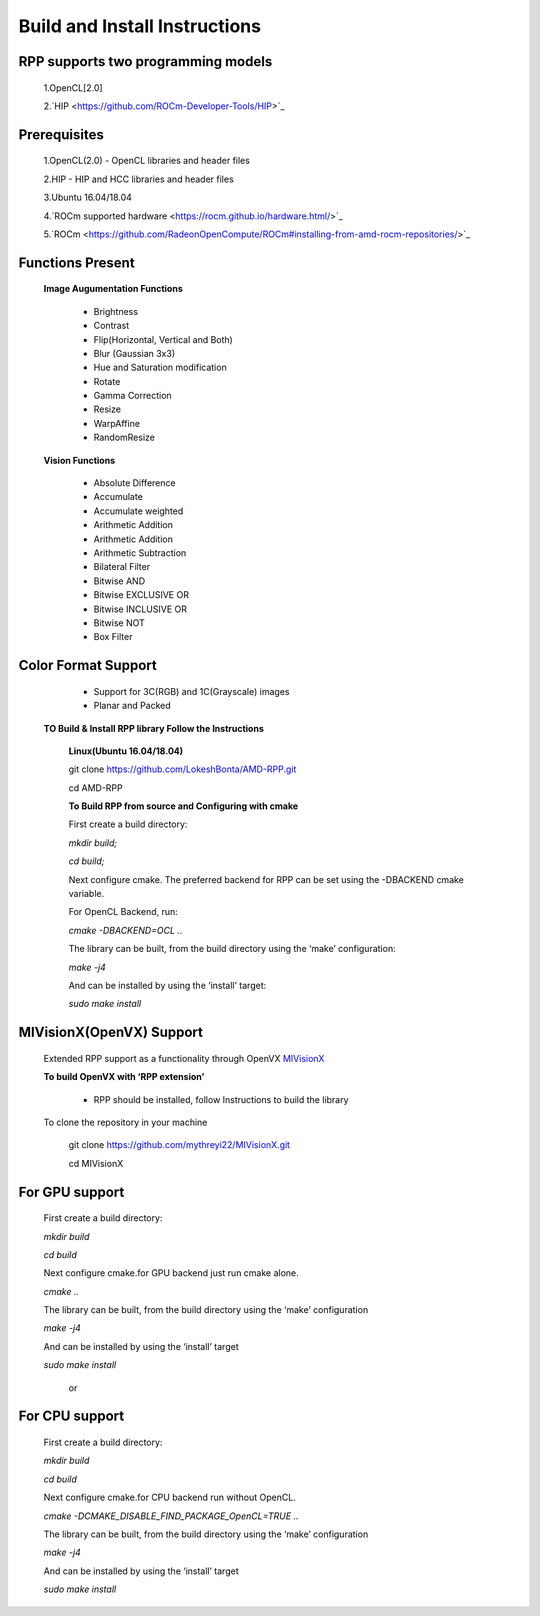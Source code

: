 Build and Install Instructions
******************************

RPP supports two programming models
-----------------------------------

        1.OpenCL[2.0]
        
	2.`HIP  <https://github.com/ROCm-Developer-Tools/HIP>`_

Prerequisites
-------------

        1.OpenCL(2.0) - OpenCL libraries and header files
        
	2.HIP - HIP and HCC libraries and header files
        
	3.Ubuntu 16.04/18.04
        
	4.`ROCm supported hardware <https://rocm.github.io/hardware.html/>`_
        
	5.`ROCm <https://github.com/RadeonOpenCompute/ROCm#installing-from-amd-rocm-repositories/>`_

Functions Present
-----------------

        **Image Augumentation Functions**

                - Brightness
                - Contrast
                - Flip(Horizontal, Vertical and Both)
                - Blur (Gaussian 3x3)
                - Hue and Saturation modification
                - Rotate
                - Gamma Correction
                - Resize
                - WarpAffine
                - RandomResize

        **Vision Functions**

                - Absolute Difference
                - Accumulate
                - Accumulate weighted
                - Arithmetic Addition
                - Arithmetic Addition
                - Arithmetic Subtraction
                - Bilateral Filter
                - Bitwise AND
                - Bitwise EXCLUSIVE OR
                - Bitwise INCLUSIVE OR
                - Bitwise NOT
                - Box Filter

Color Format Support
--------------------

            - Support for 3C(RGB) and 1C(Grayscale) images
            - Planar and Packed

   **TO Build & Install RPP library Follow the Instructions**

    **Linux(Ubuntu 16.04/18.04)**

    git clone `<https://github.com/LokeshBonta/AMD-RPP.git>`_

    cd AMD-RPP

    **To Build RPP from source and Configuring with cmake**

    First create a build directory:

    `mkdir build;`

    `cd build;`

    Next configure cmake. The preferred backend for RPP can be set using the -DBACKEND cmake variable.

    For OpenCL Backend, run:

    `cmake -DBACKEND=OCL ..`

    The library can be built, from the build directory using the ‘make’ configuration:

    `make -j4`

    And can be installed by using the ‘install’ target:

    `sudo make install`

MIVisionX(OpenVX) Support
-------------------------

    Extended RPP support as a functionality through OpenVX `MIVisionX <https://gpuopen-professionalcompute-libraries.github.io/MIVisionX/>`_

    **To build OpenVX with ‘RPP extension’**

       - RPP should be installed, follow Instructions to build the library

    To clone the repository in your machine

        git clone `<https://github.com/mythreyi22/MIVisionX.git>`_

        cd MIVisionX

For GPU support
----------------

    First create a build directory:

    `mkdir build`

    `cd build`
   
    Next configure cmake.for GPU backend just run cmake alone.

    `cmake ..`

    The library can be built, from the build directory using the ‘make’ configuration

    `make -j4`

    And can be installed by using the ‘install’ target
  
    `sudo make install`

        or

For CPU support
---------------

    First create a build directory:
    
    `mkdir build`

    `cd build`

    Next configure cmake.for CPU backend run without OpenCL.

    `cmake -DCMAKE_DISABLE_FIND_PACKAGE_OpenCL=TRUE ..`

    The library can be built, from the build directory using the ‘make’ configuration

    `make -j4`

    And can be installed by using the ‘install’ target

    `sudo make install`


